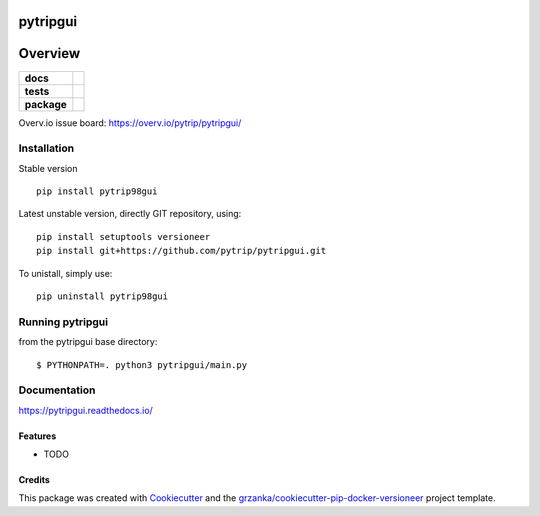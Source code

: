 ===============================
pytripgui
===============================

.. image:: https://img.shields.io/pypi/v/pytripgui.svg
        :target: https://pypi.python.org/pypi/pytripgui
.. image:: https://img.shields.io/travis/pytrip/pytripgui.svg
        :target: https://travis-ci.org/pytrip/pytripgui


.. image:: https://readthedocs.org/projects/pytripgui/badge/?version=latest
        :target: https://readthedocs.org/projects/pytripgui/?badge=latest
        :alt: Documentation Status

========
Overview
========

.. start-badges

.. list-table::
    :stub-columns: 1

    * - docs
      - |docs|
    * - tests
      - |travis| |appveyor|
    * - package
      - |version| |downloads| |wheel| |supported-versions| |supported-implementations|

.. |docs| image:: https://readthedocs.org/projects/pytripgui/badge/?style=flat
    :target: https://readthedocs.org/projects/pytripgui
    :alt: Documentation Status

.. |travis| image:: https://travis-ci.org/pytrip/pytripgui.svg?branch=master
    :alt: Travis-CI Build Status
    :target: https://travis-ci.org/pytrip/pytripgui

.. |appveyor| image:: https://ci.appveyor.com/api/projects/status/github/grzanka/pytripgui?branch=master&svg=true
    :alt: Appveyor Build Status
    :target: https://ci.appveyor.com/project/grzanka/pytripgui

.. |version| image:: https://img.shields.io/pypi/v/pytrip98gui.svg?style=flat
    :alt: PyPI Package latest release
    :target: https://pypi.python.org/pypi/pytrip98gui

.. |downloads| image:: https://img.shields.io/pypi/dm/pytrip98gui.svg?style=flat
    :alt: PyPI Package monthly downloads
    :target: https://pypi.python.org/pypi/pytrip98gui

.. |wheel| image:: https://img.shields.io/pypi/wheel/pytrip98gui.svg?style=flat
    :alt: PyPI Wheel
    :target: https://pypi.python.org/pypi/pytrip98gui

.. |supported-versions| image:: https://img.shields.io/pypi/pyversions/pytrip98gui.svg?style=flat
    :alt: Supported versions
    :target: https://pypi.python.org/pypi/pytrip98gui

.. |supported-implementations| image:: https://img.shields.io/pypi/implementation/pytrip98gui.svg?style=flat
    :alt: Supported implementations
    :target: https://pypi.python.org/pypi/pytrip98gui

.. end-badges

Overv.io issue board: https://overv.io/pytrip/pytripgui/


Installation
============

Stable version ::

    pip install pytrip98gui

Latest unstable version, directly GIT repository, using::

    pip install setuptools versioneer
    pip install git+https://github.com/pytrip/pytripgui.git

To unistall, simply use::

    pip uninstall pytrip98gui


Running pytripgui
=================
from the pytripgui base directory::

        $ PYTHONPATH=. python3 pytripgui/main.py

Documentation
=============

https://pytripgui.readthedocs.io/


Features
--------

* TODO

Credits
-------

This package was created with Cookiecutter_ and the `grzanka/cookiecutter-pip-docker-versioneer`_ project template.

.. _Cookiecutter: https://github.com/audreyr/cookiecutter
.. _`grzanka/cookiecutter-pip-docker-versioneer`: https://github.com/grzanka/cookiecutter-pip-docker-versioneer
